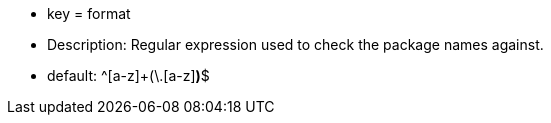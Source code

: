 * key = format
* Description: Regular expression used to check the package names against.
* default: ^[a-z]+(\.[a-z][a-z0-9]*)*$
